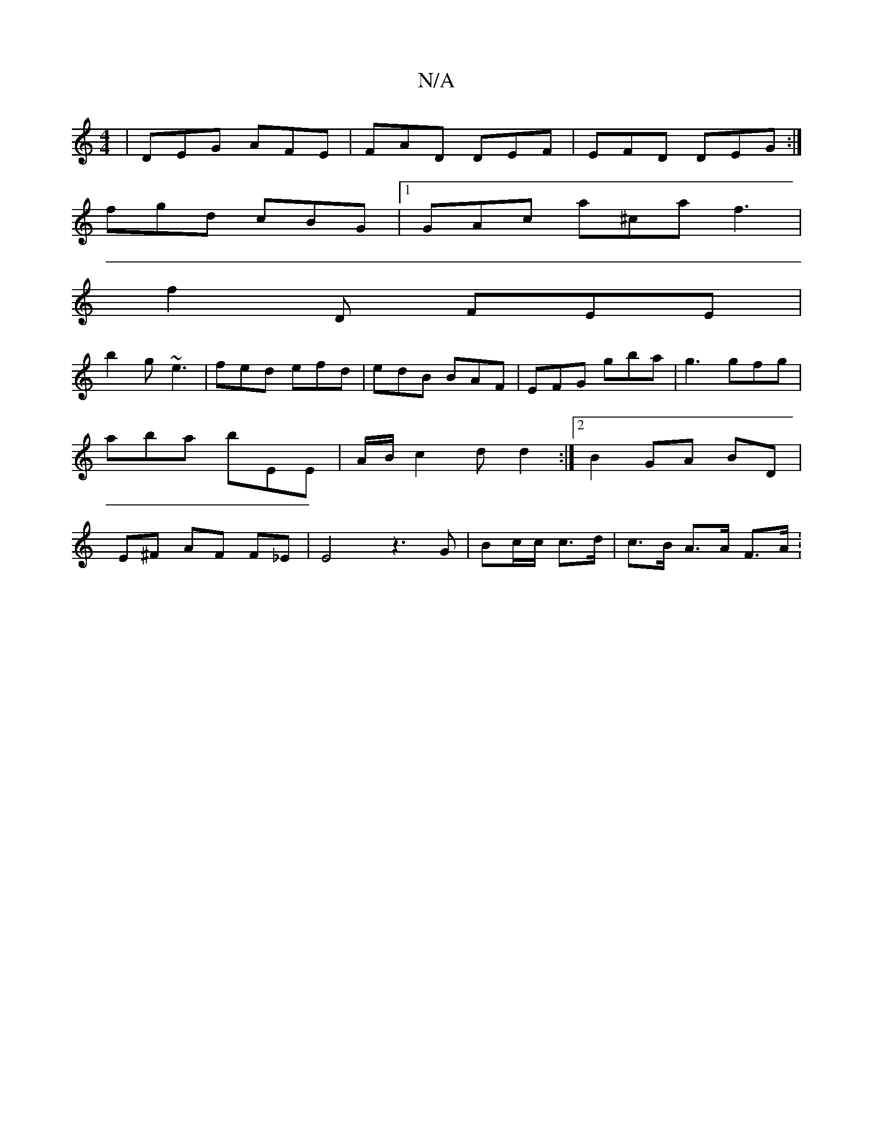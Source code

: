X:1
T:N/A
M:4/4
R:N/A
K:Cmajor
| DEG AFE | FAD DEF | EFD DEG :|
fgd cBG |[1 GAc a^ca f3 |
f2 D FEE |
b2 g ~e3 | fed efd | edB BAF | EFG gba | g3 gfg | aba bEE | A/B/c2d d2 :|2 B2 GA BD | E^F AF F_E | E4 z3G|Bc/c/ c>d |c>B A>A F>A :